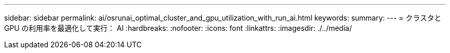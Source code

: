 ---
sidebar: sidebar 
permalink: ai/osrunai_optimal_cluster_and_gpu_utilization_with_run_ai.html 
keywords:  
summary:  
---
= クラスタと GPU の利用率を最適化して実行： AI
:hardbreaks:
:nofooter: 
:icons: font
:linkattrs: 
:imagesdir: ./../media/



